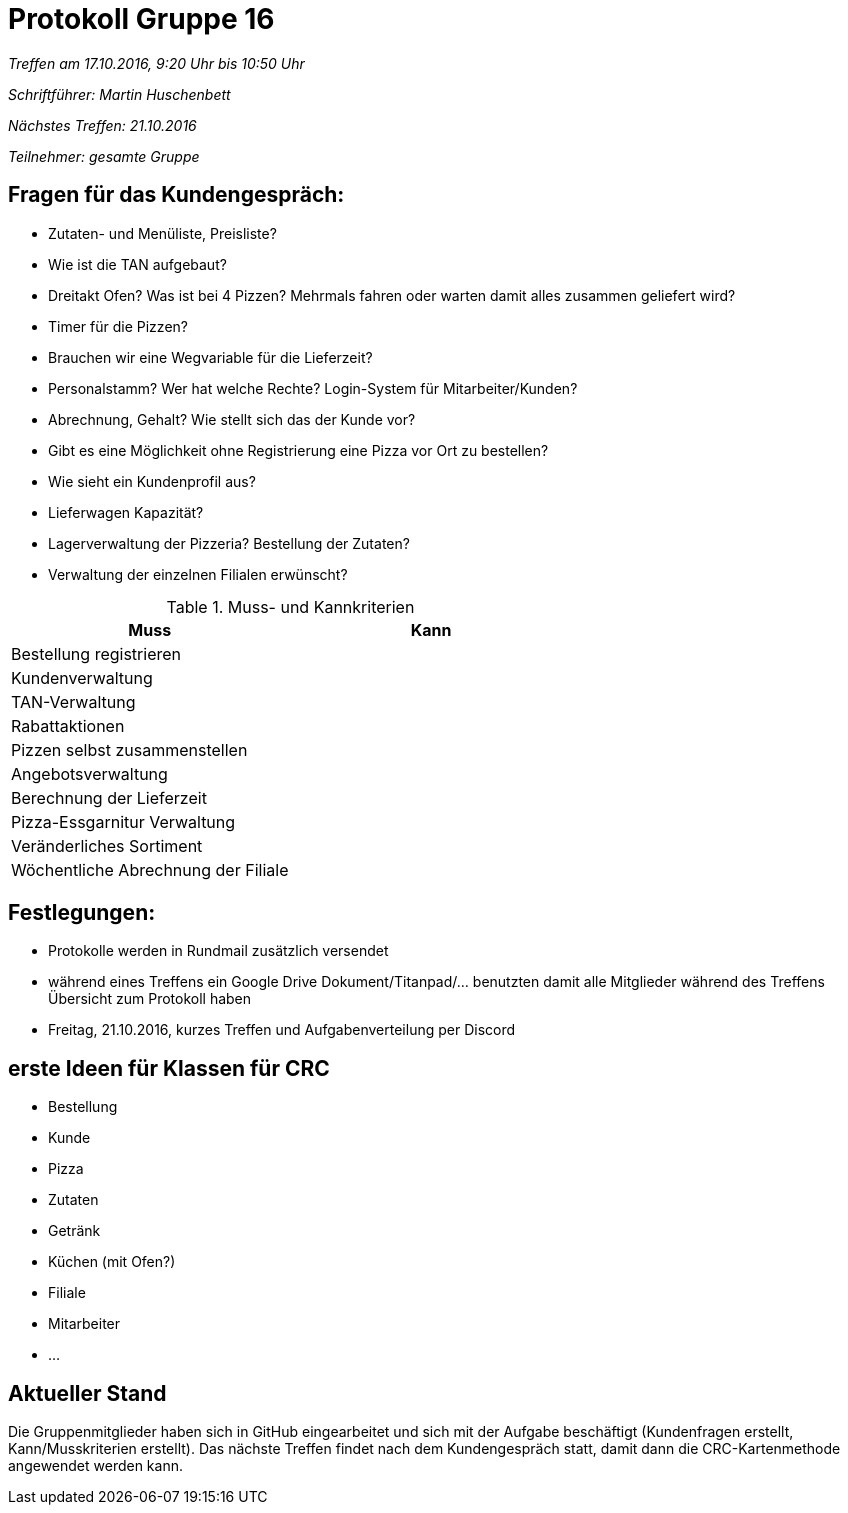 = Protokoll Gruppe 16

__Treffen am 17.10.2016, 9:20 Uhr bis 10:50 Uhr__

__Schriftführer: Martin Huschenbett__

__Nächstes Treffen: 21.10.2016__

__Teilnehmer: gesamte Gruppe__

== Fragen für das Kundengespräch:

* Zutaten- und Menüliste, Preisliste?
* Wie ist die TAN aufgebaut?
* Dreitakt Ofen? Was ist bei 4 Pizzen? Mehrmals fahren oder warten damit alles zusammen geliefert wird?
* Timer für die Pizzen?
* Brauchen wir eine Wegvariable für die Lieferzeit?
* Personalstamm? Wer hat welche Rechte? Login-System für Mitarbeiter/Kunden?
* Abrechnung, Gehalt? Wie stellt sich das der Kunde vor?
* Gibt es eine Möglichkeit ohne Registrierung eine Pizza vor Ort zu bestellen?
* Wie sieht ein Kundenprofil aus?
* Lieferwagen Kapazität?
* Lagerverwaltung der Pizzeria? Bestellung der Zutaten?
* Verwaltung der einzelnen Filialen erwünscht? 

.Muss- und Kannkriterien
[options="header,footer"]
|===============================================
|Muss 					| Kann
|Bestellung registrieren 		|
|Kundenverwaltung 			|
|TAN-Verwaltung				|
|Rabattaktionen				|
|Pizzen selbst zusammenstellen		|
|Angebotsverwaltung			|
|Berechnung der Lieferzeit		|
|Pizza-Essgarnitur Verwaltung		|
|Veränderliches Sortiment		|
|Wöchentliche Abrechnung der Filiale 	|
|===============================================

== Festlegungen:

* Protokolle werden in Rundmail zusätzlich versendet
* während eines Treffens ein Google Drive Dokument/Titanpad/... benutzten damit alle Mitglieder während des Treffens Übersicht zum Protokoll haben
* Freitag, 21.10.2016, kurzes Treffen und Aufgabenverteilung per Discord

== erste Ideen für Klassen für CRC

* Bestellung
* Kunde
* Pizza
* Zutaten
* Getränk
* Küchen (mit Ofen?)
* Filiale
* Mitarbeiter
* ...

== Aktueller Stand

Die Gruppenmitglieder haben sich in GitHub eingearbeitet und sich mit der Aufgabe beschäftigt (Kundenfragen erstellt, Kann/Musskriterien erstellt).
Das nächste Treffen findet nach dem Kundengespräch statt, damit dann die CRC-Kartenmethode angewendet werden kann.

